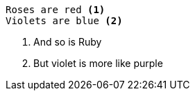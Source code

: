 
....
Roses are red <1>
Violets are blue <2>
....


<1> And so is Ruby
<2> But violet is more like purple

